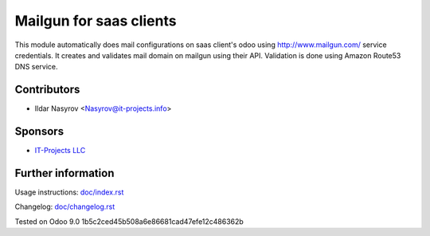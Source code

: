 ==========================
 Mailgun for saas clients
==========================

This module automatically does
mail configurations on saas client's odoo
using http://www.mailgun.com/ service credentials.
It creates and validates mail domain
on mailgun using their API.
Validation is done using Amazon Route53 DNS service.

Contributors
============
* Ildar Nasyrov <Nasyrov@it-projects.info>

Sponsors
========
* `IT-Projects LLC <https://it-projects.info>`_

Further information
===================

Usage instructions: `<doc/index.rst>`_

Changelog: `<doc/changelog.rst>`_

Tested on Odoo 9.0 1b5c2ced45b508a6e86681cad47efe12c486362b
